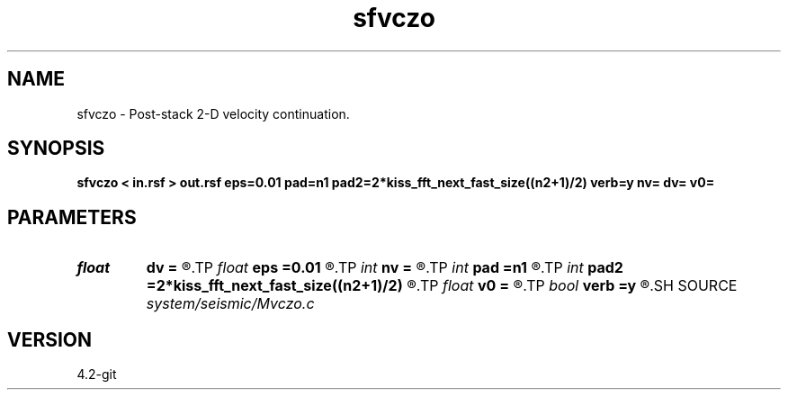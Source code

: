 .TH sfvczo 1  "APRIL 2023" Madagascar "Madagascar Manuals"
.SH NAME
sfvczo \- Post-stack 2-D velocity continuation. 
.SH SYNOPSIS
.B sfvczo < in.rsf > out.rsf eps=0.01 pad=n1 pad2=2*kiss_fft_next_fast_size((n2+1)/2) verb=y nv= dv= v0=
.SH PARAMETERS
.PD 0
.TP
.I float  
.B dv
.B =
.R  	velocity step size
.TP
.I float  
.B eps
.B =0.01
.R  	regularization
.TP
.I int    
.B nv
.B =
.R  	velocity steps
.TP
.I int    
.B pad
.B =n1
.R  	padding for stretch
.TP
.I int    
.B pad2
.B =2*kiss_fft_next_fast_size((n2+1)/2)
.R  	padding for FFT
.TP
.I float  
.B v0
.B =
.R  	starting velocity
.TP
.I bool   
.B verb
.B =y
.R  [y/n]	verbosity flag
.SH SOURCE
.I system/seismic/Mvczo.c
.SH VERSION
4.2-git
